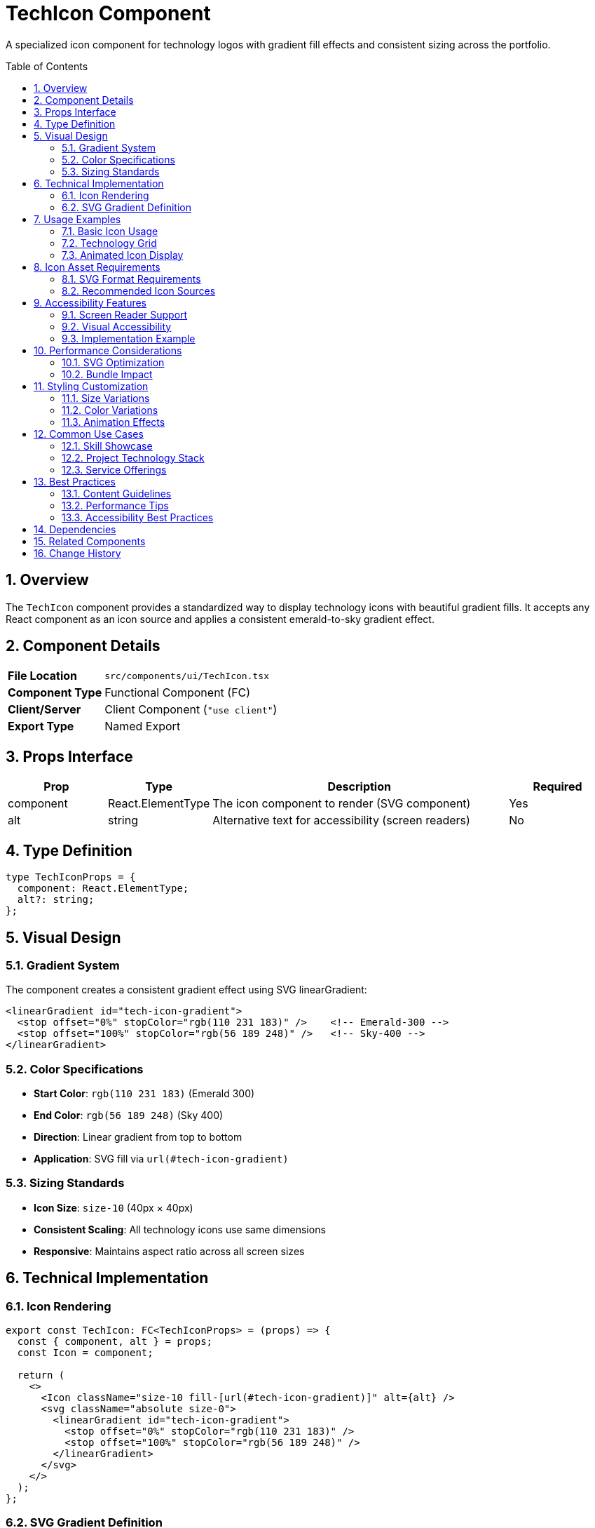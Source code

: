 = TechIcon Component
:toc:
:toc-placement: preamble
:sectnums:
:icons: font

[.lead]
A specialized icon component for technology logos with gradient fill effects and consistent sizing across the portfolio.

== Overview

The `TechIcon` component provides a standardized way to display technology icons with beautiful gradient fills. It accepts any React component as an icon source and applies a consistent emerald-to-sky gradient effect.

== Component Details

[cols="1,3"]
|===
|*File Location* |`src/components/ui/TechIcon.tsx`
|*Component Type* |Functional Component (FC)
|*Client/Server* |Client Component (`"use client"`)
|*Export Type* |Named Export
|===

== Props Interface

[cols="1,1,3,1"]
|===
|*Prop* |*Type* |*Description* |*Required*

|component
|React.ElementType
|The icon component to render (SVG component)
|Yes

|alt
|string
|Alternative text for accessibility (screen readers)
|No
|===

== Type Definition

[source,tsx]
----
type TechIconProps = {
  component: React.ElementType;
  alt?: string;
};
----

== Visual Design

=== Gradient System
The component creates a consistent gradient effect using SVG linearGradient:

[source,svg]
----
<linearGradient id="tech-icon-gradient">
  <stop offset="0%" stopColor="rgb(110 231 183)" />    <!-- Emerald-300 -->
  <stop offset="100%" stopColor="rgb(56 189 248)" />   <!-- Sky-400 -->
</linearGradient>
----

=== Color Specifications
* **Start Color**: `rgb(110 231 183)` (Emerald 300)
* **End Color**: `rgb(56 189 248)` (Sky 400)
* **Direction**: Linear gradient from top to bottom
* **Application**: SVG fill via `url(#tech-icon-gradient)`

=== Sizing Standards
* **Icon Size**: `size-10` (40px × 40px)
* **Consistent Scaling**: All technology icons use same dimensions
* **Responsive**: Maintains aspect ratio across all screen sizes

== Technical Implementation

=== Icon Rendering
[source,tsx]
----
export const TechIcon: FC<TechIconProps> = (props) => {
  const { component, alt } = props;
  const Icon = component;

  return (
    <>
      <Icon className="size-10 fill-[url(#tech-icon-gradient)]" alt={alt} />
      <svg className="absolute size-0">
        <linearGradient id="tech-icon-gradient">
          <stop offset="0%" stopColor="rgb(110 231 183)" />
          <stop offset="100%" stopColor="rgb(56 189 248)" />
        </linearGradient>
      </svg>
    </>
  );
};
----

=== SVG Gradient Definition
* **Hidden SVG**: `absolute size-0` keeps gradient definition invisible
* **Unique ID**: `tech-icon-gradient` prevents ID conflicts
* **Global Scope**: Gradient available to all child icons

== Usage Examples

=== Basic Icon Usage
[source,tsx]
----
import { TechIcon } from "@/components/ui/TechIcon";
import ReactIcon from "@/assets/icons/react.svg";

<TechIcon
  component={ReactIcon}
  alt="React JavaScript library"
/>
----

=== Technology Grid
[source,tsx]
----
import { TechIcon } from "@/components/ui/TechIcon";
import ReactIcon from "@/assets/icons/react.svg";
import TypeScriptIcon from "@/assets/icons/square-ts.svg";
import NextJsIcon from "@/assets/icons/next-js.svg";

const TechnologyGrid = () => {
  const technologies = [
    { icon: ReactIcon, name: "React" },
    { icon: TypeScriptIcon, name: "TypeScript" },
    { icon: NextJsIcon, name: "Next.js" }
  ];

  return (
    <div className="grid grid-cols-3 gap-4">
      {technologies.map(({ icon, name }) => (
        <div key={name} className="flex flex-col items-center gap-2">
          <TechIcon component={icon} alt={`${name} technology`} />
          <span className="text-sm text-white/60">{name}</span>
        </div>
      ))}
    </div>
  );
};
----

=== Animated Icon Display
[source,tsx]
----
<div className="group hover:scale-110 transition-transform duration-300">
  <TechIcon
    component={ReactIcon}
    alt="React - Component-based JavaScript library"
  />
</div>
----

== Icon Asset Requirements

=== SVG Format Requirements
* **Vector Format**: All icons must be SVG for scalability
* **Fill Compatibility**: Icons must support fill attribute
* **Clean Paths**: Optimized SVG paths for performance
* **Consistent Viewport**: Similar viewBox dimensions for alignment

=== Recommended Icon Sources
* **Technology Logos**: Official brand assets when available
* **Icon Libraries**: Heroicons, Feather, Lucide for consistency
* **Custom Icons**: Designed to match brand aesthetic
* **Optimized Assets**: Compressed and minified SVG files

== Accessibility Features

=== Screen Reader Support
* **Alt Attributes**: Descriptive alternative text for each icon
* **Semantic Context**: Meaningful descriptions beyond just "icon"
* **Technology Names**: Clear identification of represented technology

=== Visual Accessibility
* **High Contrast**: Gradient provides good contrast against backgrounds
* **Consistent Sizing**: Predictable icon dimensions aid recognition
* **Color Independence**: Icons remain identifiable without color

=== Implementation Example
[source,tsx]
----
// Good: Descriptive alt text
<TechIcon
  component={ReactIcon}
  alt="React - JavaScript library for building user interfaces"
/>

// Better: Context-specific description
<TechIcon
  component={TypeScriptIcon}
  alt="TypeScript programming language used in this project"
/>
----

== Performance Considerations

=== SVG Optimization
* **Component Import**: SVGs imported as React components for tree-shaking
* **Gradient Reuse**: Single gradient definition used by all icons
* **Minimal DOM**: Hidden gradient SVG has zero size
* **Hardware Acceleration**: CSS transforms utilize GPU when available

=== Bundle Impact
* **Small Footprint**: Minimal component code and dependencies
* **Icon Tree-Shaking**: Unused icons eliminated from bundle
* **Gradient Efficiency**: Shared gradient reduces redundancy
* **CSS Utility**: Tailwind classes for optimal performance

== Styling Customization

=== Size Variations
[source,tsx]
----
// Standard size (default)
<TechIcon component={ReactIcon} />

// Custom size (override with wrapper)
<div className="[&>svg]:size-8">
  <TechIcon component={ReactIcon} />
</div>

// Large display
<div className="[&>svg]:size-16">
  <TechIcon component={ReactIcon} />
</div>
----

=== Color Variations
[source,tsx]
----
// Custom gradient (override CSS custom properties)
<div style={{
  "--gradient-start": "rgb(239 68 68)",  // Red
  "--gradient-end": "rgb(245 158 11)"    // Amber
}}>
  <TechIcon component={ReactIcon} />
</div>
----

=== Animation Effects
[source,tsx]
----
// Hover animations
<div className="group">
  <div className="group-hover:rotate-12 transition-transform duration-300">
    <TechIcon component={ReactIcon} alt="React" />
  </div>
</div>

// Pulse animation
<div className="animate-pulse">
  <TechIcon component={TypeScriptIcon} alt="TypeScript" />
</div>
----

== Common Use Cases

=== Skill Showcase
Display technical skills with consistent iconography:
[source,tsx]
----
const skills = [
  { icon: ReactIcon, name: "React", level: "Expert" },
  { icon: TypeScriptIcon, name: "TypeScript", level: "Advanced" },
  { icon: NextJsIcon, name: "Next.js", level: "Intermediate" }
];
----

=== Project Technology Stack
Show technologies used in specific projects:
[source,tsx]
----
const ProjectCard = ({ project }) => (
  <div className="tech-stack flex gap-2 mt-4">
    {project.technologies.map(tech => (
      <TechIcon
        key={tech.name}
        component={tech.icon}
        alt={`Built with ${tech.name}`}
      />
    ))}
  </div>
);
----

=== Service Offerings
Highlight technical capabilities:
[source,tsx]
----
const ServiceCard = ({ service }) => (
  <Card>
    <CardHeader
      title={service.title}
      description={service.description}
    />
    <div className="p-6 flex justify-center gap-4">
      {service.technologies.map(tech => (
        <TechIcon component={tech} alt={`${service.title} technology`} />
      ))}
    </div>
  </Card>
);
----

== Best Practices

=== Content Guidelines
* **Relevant Icons**: Only include technologies actually used
* **Consistent Style**: Maintain visual consistency across all icons
* **Meaningful Grouping**: Group related technologies logically
* **Current Technologies**: Keep technology stack up-to-date

=== Performance Tips
* **Selective Loading**: Only import icons that are actually used
* **Component Reuse**: Reuse TechIcon component instead of custom implementations
* **Gradient Sharing**: Leverage shared gradient for consistency and performance
* **SVG Optimization**: Use optimized SVG assets for best performance

=== Accessibility Best Practices
* **Descriptive Alt Text**: Provide meaningful descriptions
* **Context Awareness**: Include context in alternative text
* **Redundant Information**: Don't rely solely on color/icons for meaning
* **Screen Reader Testing**: Verify behavior with assistive technologies

== Dependencies

[cols="1,1,2"]
|===
|*Package* |*Import* |*Usage*

|react
|FC (FunctionComponent)
|Component typing

|@/assets/icons/*
|SVG Components
|Technology icon assets

|tailwindcss
|Utility Classes
|Styling and gradient effects
|===

== Related Components

* **Card**: Often used within cards to display technology stack
* **CardHeader**: Commonly paired with TechIcon in project cards
* **ToolboxItems**: Uses TechIcon for technology showcase animations

== Change History

[cols="1,1,3"]
|===
|*Version* |*Date* |*Changes*

|1.0.0
|Current
|Initial implementation with gradient fill and accessibility features
|===
